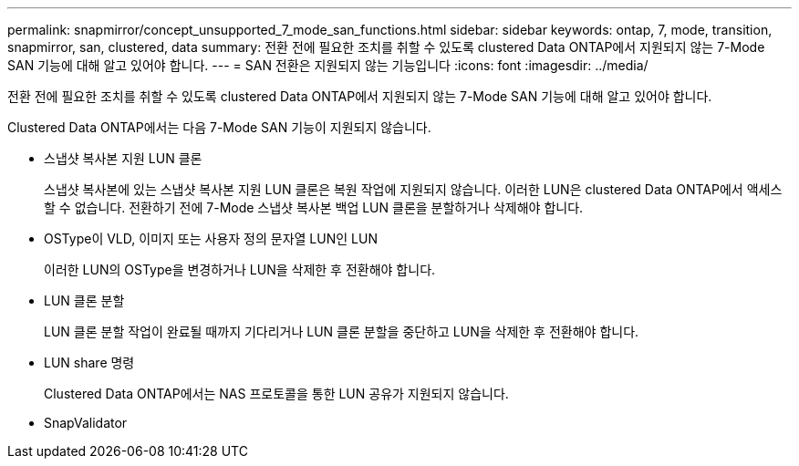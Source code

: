 ---
permalink: snapmirror/concept_unsupported_7_mode_san_functions.html 
sidebar: sidebar 
keywords: ontap, 7, mode, transition, snapmirror, san, clustered, data 
summary: 전환 전에 필요한 조치를 취할 수 있도록 clustered Data ONTAP에서 지원되지 않는 7-Mode SAN 기능에 대해 알고 있어야 합니다. 
---
= SAN 전환은 지원되지 않는 기능입니다
:icons: font
:imagesdir: ../media/


[role="lead"]
전환 전에 필요한 조치를 취할 수 있도록 clustered Data ONTAP에서 지원되지 않는 7-Mode SAN 기능에 대해 알고 있어야 합니다.

Clustered Data ONTAP에서는 다음 7-Mode SAN 기능이 지원되지 않습니다.

* 스냅샷 복사본 지원 LUN 클론
+
스냅샷 복사본에 있는 스냅샷 복사본 지원 LUN 클론은 복원 작업에 지원되지 않습니다. 이러한 LUN은 clustered Data ONTAP에서 액세스할 수 없습니다. 전환하기 전에 7-Mode 스냅샷 복사본 백업 LUN 클론을 분할하거나 삭제해야 합니다.

* OSType이 VLD, 이미지 또는 사용자 정의 문자열 LUN인 LUN
+
이러한 LUN의 OSType을 변경하거나 LUN을 삭제한 후 전환해야 합니다.

* LUN 클론 분할
+
LUN 클론 분할 작업이 완료될 때까지 기다리거나 LUN 클론 분할을 중단하고 LUN을 삭제한 후 전환해야 합니다.

* LUN share 명령
+
Clustered Data ONTAP에서는 NAS 프로토콜을 통한 LUN 공유가 지원되지 않습니다.

* SnapValidator

